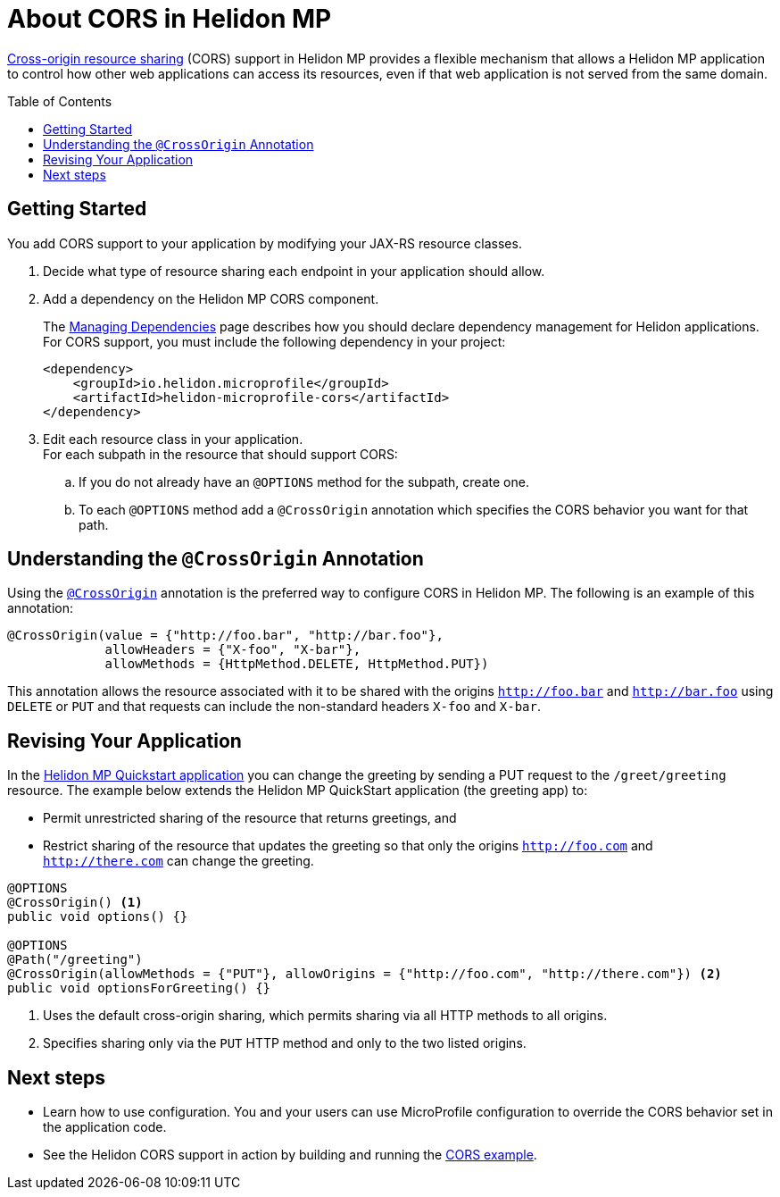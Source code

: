 ///////////////////////////////////////////////////////////////////////////////

    Copyright (c) 2020 Oracle and/or its affiliates.

    Licensed under the Apache License, Version 2.0 (the "License");
    you may not use this file except in compliance with the License.
    You may obtain a copy of the License at

        http://www.apache.org/licenses/LICENSE-2.0

    Unless required by applicable law or agreed to in writing, software
    distributed under the License is distributed on an "AS IS" BASIS,
    WITHOUT WARRANTIES OR CONDITIONS OF ANY KIND, either express or implied.
    See the License for the specific language governing permissions and
    limitations under the License.

///////////////////////////////////////////////////////////////////////////////

= About CORS in Helidon MP
:toc:
:toc-placement: preamble
:pagename: cors-mp-introduction
:description: Helidon MP CORS Support
:keywords: helidon, java, cors, mp, microprofile
:javadoc-base-url-api: {javadoc-base-url}io.helidon.microprofile.cors/io/helidon/microprofile/cors
:helidon-tag: https://github.com/oracle/helidon/tree/{helidon-version}
:quickstart-example: {helidon-tag}/examples/quickstarts/helidon-quickstart-mp
:cors-spec: https://www.w3.org/TR/cors/
:helidon-mp-cors-example: {helidon-tag}/examples/microprofile/cors

link:{cors-spec}[Cross-origin resource sharing] (CORS) support in Helidon MP provides a flexible
mechanism that allows a Helidon MP application to control how other web applications can access its resources, even if that web application is not served from the same domain.

== Getting Started
You add CORS support to your application by modifying your JAX-RS resource classes.

. Decide what type of resource sharing each endpoint in your application should allow. +

. Add a dependency on the Helidon MP CORS component. +
+
The <<about/04_managing-dependencies.adoc, Managing Dependencies>> page describes how you
should declare dependency management for Helidon applications. For CORS support, you must include
the following dependency in your project:
+
[source,xml,subs="attributes+"]
----
<dependency>
    <groupId>io.helidon.microprofile</groupId>
    <artifactId>helidon-microprofile-cors</artifactId>
</dependency>
----
. Edit each resource class in your application. +
 For each subpath in the resource that should support CORS:
.. If you do not already have an `@OPTIONS` method for the subpath, create one.
.. To each `@OPTIONS` method add a `@CrossOrigin` annotation which specifies the CORS behavior
you want for that path.

== Understanding the `@CrossOrigin` Annotation
Using the link:{javadoc-base-url-api}/CrossOrigin.html[`@CrossOrigin`] annotation is the preferred way to configure CORS in Helidon MP.
The following is an example of this annotation:

[source,java]
----
@CrossOrigin(value = {"http://foo.bar", "http://bar.foo"},
             allowHeaders = {"X-foo", "X-bar"},
             allowMethods = {HttpMethod.DELETE, HttpMethod.PUT})
----

This annotation allows the resource associated with it to be shared with the origins `http://foo.bar` and `http://bar.foo`
using `DELETE` or `PUT` and that requests can include the non-standard headers `X-foo` and `X-bar`.

== Revising Your Application

In the link:{quickstart-example}[Helidon MP Quickstart application] you can change the greeting by sending a PUT
request to the `/greet/greeting` resource.
The example below extends the Helidon MP QuickStart application (the greeting app) to:

* Permit unrestricted sharing of the resource that returns greetings, and
* Restrict sharing of the resource that
updates the greeting so that only the origins `http://foo.com` and `http://there.com` can change the greeting.
[source,java]
----
@OPTIONS
@CrossOrigin() <1>
public void options() {}

@OPTIONS
@Path("/greeting")
@CrossOrigin(allowMethods = {"PUT"}, allowOrigins = {"http://foo.com", "http://there.com"}) <2>
public void optionsForGreeting() {}
----
<1> Uses the default cross-origin sharing, which permits sharing via all HTTP methods to all origins.
<2> Specifies sharing only via the `PUT` HTTP method and only to the two listed origins.

== Next steps

* Learn how to use configuration. You and your users can use MicroProfile configuration to override the CORS behavior set in
the application code.

* See the Helidon CORS support in action by building and running the link:{helidon-mp-cors-example}[CORS example].
